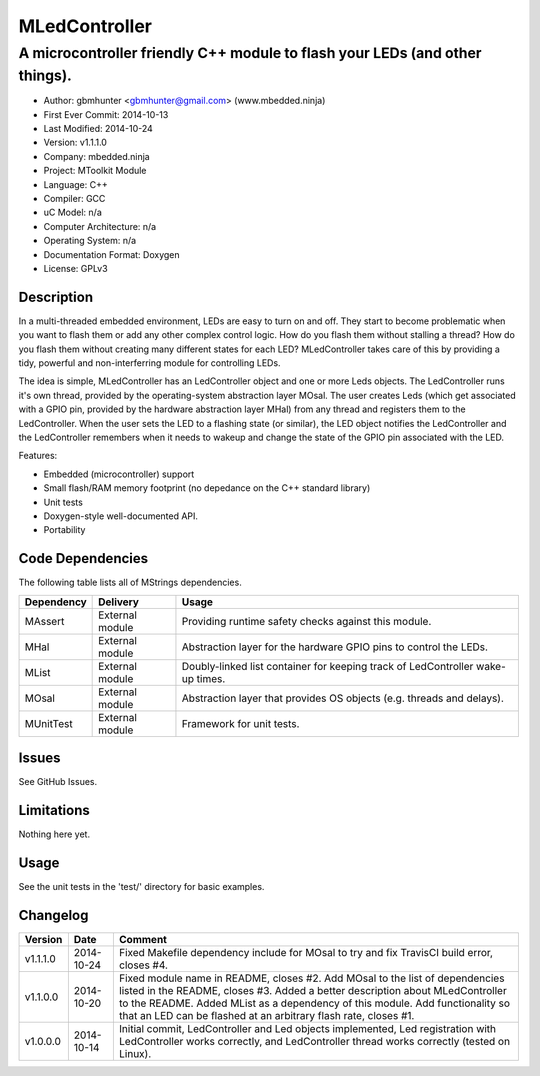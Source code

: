 ==============
MLedController
==============

---------------------------------------------------------------------------------------------
A microcontroller friendly C++ module to flash your LEDs (and other things).
---------------------------------------------------------------------------------------------

.. image:: https://api.travis-ci.org/mbedded-ninja/MLedController.png?branch=master   
	:target: https://travis-ci.org/mbedded-ninja/MLedController

- Author: gbmhunter <gbmhunter@gmail.com> (www.mbedded.ninja)
- First Ever Commit: 2014-10-13
- Last Modified: 2014-10-24
- Version: v1.1.1.0
- Company: mbedded.ninja
- Project: MToolkit Module
- Language: C++
- Compiler: GCC	
- uC Model: n/a
- Computer Architecture: n/a
- Operating System: n/a
- Documentation Format: Doxygen
- License: GPLv3

Description
===========

In a multi-threaded embedded environment, LEDs are easy to turn on and off. They start to become problematic when you want to flash them or add any other complex control logic. How do you flash them without stalling a thread? How do you flash them without creating many different states for each LED? MLedController takes care of this by providing a tidy, powerful and non-interferring module for controlling LEDs. 

The idea is simple, MLedController has an LedController object and one or more Leds objects. The LedController runs it's own thread, provided by the operating-system abstraction layer MOsal. The user creates Leds (which get associated with a GPIO pin, provided by the hardware abstraction layer MHal) from any thread and registers them to the LedController. When the user sets the LED to a flashing state (or similar), the LED object notifies the LedController and the LedController remembers when it needs to wakeup and change the state of the GPIO pin associated with the LED.

Features:

- Embedded (microcontroller) support
- Small flash/RAM memory footprint (no depedance on the C++ standard library)
- Unit tests
- Doxygen-style well-documented API.
- Portability
	

Code Dependencies
=================

The following table lists all of MStrings dependencies.

====================== ==================== ======================================================================
Dependency             Delivery             Usage
====================== ==================== ======================================================================
MAssert                External module      Providing runtime safety checks against this module.
MHal                   External module      Abstraction layer for the hardware GPIO pins to control the LEDs.
MList                  External module      Doubly-linked list container for keeping track of LedController wake-up times.
MOsal                  External module      Abstraction layer that provides OS objects (e.g. threads and delays).
MUnitTest              External module      Framework for unit tests.
====================== ==================== ======================================================================

Issues
======

See GitHub Issues.

Limitations
===========

Nothing here yet.

Usage
=====

See the unit tests in the 'test/' directory for basic examples.
	
Changelog
=========

========= ========== ===================================================================================================
Version   Date       Comment
========= ========== ===================================================================================================
v1.1.1.0  2014-10-24 Fixed Makefile dependency include for MOsal to try and fix TravisCI build error, closes #4.
v1.1.0.0  2014-10-20 Fixed module name in README, closes #2. Add MOsal to the list of dependencies listed in the README, closes #3. Added a better description about MLedController to the README. Added MList as a dependency of this module. Add functionality so that an LED can be flashed at an arbitrary flash rate, closes #1.
v1.0.0.0  2014-10-14 Initial commit, LedController and Led objects implemented, Led registration with LedController works correctly, and LedController thread works correctly (tested on Linux).
========= ========== ===================================================================================================